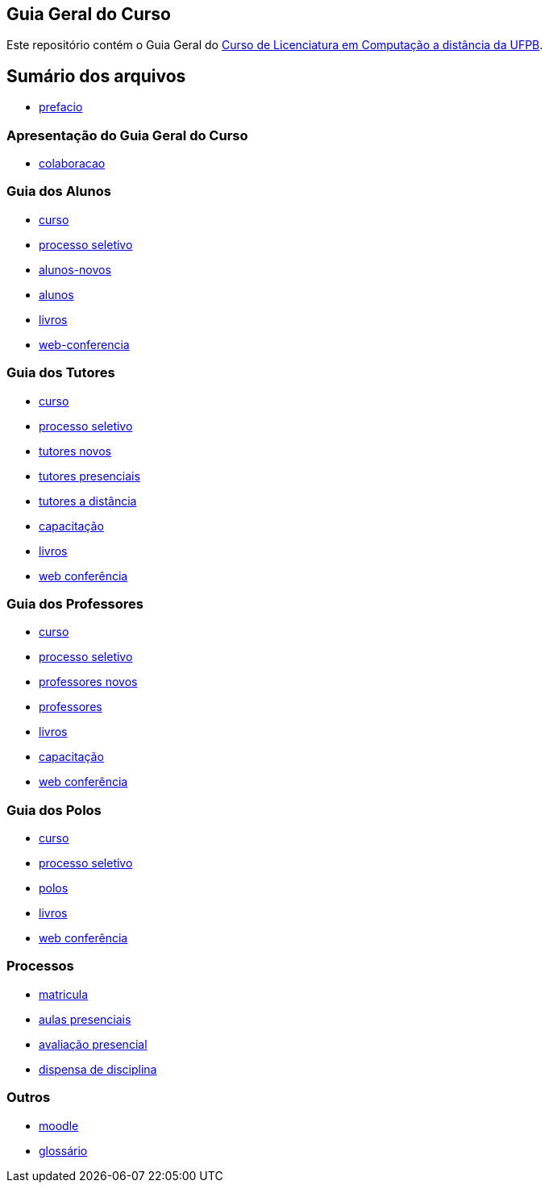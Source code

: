 == Guia Geral do Curso

Este repositório contém o Guia Geral do 
http://portal.virtual.ufpb.br/wordpress/cursos/computacao/[Curso de Licenciatura em
Computação a distância da UFPB].

== Sumário dos arquivos

:blob: https://github.com/edusantana/guia-geral-ead-computacao-ufpb/blob/master/livro

* {blob}/capitulos/prefacio.asc[prefacio]

=== Apresentação do Guia Geral do Curso 
* {blob}/capitulos/colaboracao.adoc[colaboracao]

=== Guia dos Alunos
* {blob}/capitulos/curso.asc[curso]
* {blob}/capitulos/processo-seletivo.adoc[processo seletivo]
* {blob}/capitulos/alunos-novos.asc[alunos-novos]
* {blob}/capitulos/alunos.asc[alunos]
* {blob}/capitulos/livros.asc[livros]
* {blob}/capitulos/web-conferencia.adoc[web-conferencia]

=== Guia dos Tutores
* {blob}/capitulos/curso.asc[curso]
* {blob}/capitulos/processo-seletivo.adoc[processo seletivo]
* {blob}/capitulos/tutores-novos.asc[tutores novos]
* {blob}/capitulos/tutores-presenciais.asc[tutores presenciais]
* {blob}/capitulos/tutores-distancia.asc[tutores a distância]
* {blob}/capitulos/capacitacao.asc[capacitação]
* {blob}/capitulos/livros.asc[livros]
* {blob}/capitulos/web-conferencia.adoc[web conferência]

=== Guia dos Professores
* {blob}/capitulos/curso.asc[curso]
* {blob}/capitulos/processo-seletivo.adoc[processo seletivo]
* {blob}/capitulos/professores-novos.asc[professores novos]
* {blob}/capitulos/professores.asc[professores]
* {blob}/capitulos/livros.asc[livros]
* {blob}/capitulos/capacitacao.asc[capacitação]
* {blob}/capitulos/web-conferencia.adoc[web conferência]

=== Guia dos Polos
* {blob}/capitulos/curso.asc[curso]
* {blob}/capitulos/processo-seletivo.adoc[processo seletivo]
* {blob}/capitulos/polos.asc[polos]
* {blob}/capitulos/livros.asc[livros]
* {blob}/capitulos/web-conferencia.adoc[web conferência]

=== Processos

* {blob}/capitulos/p-matricula.asc[matricula]
* {blob}/capitulos/p-aulas-presenciais.asc[aulas presenciais]
* {blob}/capitulos/p-avaliacao-presencial.asc[avaliação presencial]
* {blob}/capitulos/p-dispensa-disciplina.asc[dispensa de disciplina]

=== Outros
* {blob}/capitulos/moodle.asc[moodle]
* {blob}/capitulos/glossario.asc[glossário]

